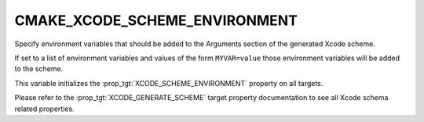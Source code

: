 CMAKE_XCODE_SCHEME_ENVIRONMENT
------------------------------

.. versionadded:: 3.17

Specify environment variables that should be added to the Arguments
section of the generated Xcode scheme.

If set to a list of environment variables and values of the form
``MYVAR=value`` those environment variables will be added to the
scheme.

This variable initializes the :prop_tgt:`XCODE_SCHEME_ENVIRONMENT`
property on all targets.

Please refer to the :prop_tgt:`XCODE_GENERATE_SCHEME` target property
documentation to see all Xcode schema related properties.
